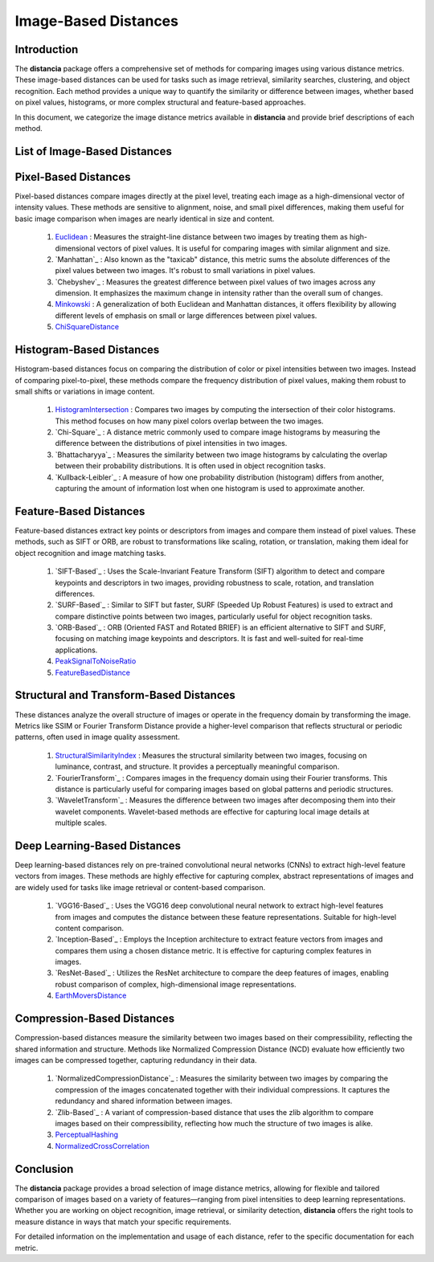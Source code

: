 =====================
Image-Based Distances
=====================

Introduction
============

The **distancia** package offers a comprehensive set of methods for comparing images using various distance metrics. These image-based distances can be used for tasks such as image retrieval, similarity searches, clustering, and object recognition. Each method provides a unique way to quantify the similarity or difference between images, whether based on pixel values, histograms, or more complex structural and feature-based approaches.

In this document, we categorize the image distance metrics available in **distancia** and provide brief descriptions of each method.

List of Image-Based Distances
===================================

Pixel-Based Distances
=====================

Pixel-based distances compare images directly at the pixel level, treating each image as a high-dimensional vector of intensity values. These methods are sensitive to alignment, noise, and small pixel differences, making them useful for basic image comparison when images are nearly identical in size and content.

  
  #. `Euclidean`_  : Measures the straight-line distance between two images by treating them as high-dimensional vectors of pixel values. It is useful for comparing images with similar alignment and size.
  #. `Manhattan`_ : Also known as the "taxicab" distance, this metric sums the absolute differences of the pixel values between two images. It's robust to small variations in pixel values.
  #. `Chebyshev`_ : Measures the greatest difference between pixel values of two images across any dimension. It emphasizes the maximum change in intensity rather than the overall sum of changes.
  #. `Minkowski`_ : A generalization of both Euclidean and Manhattan distances, it offers flexibility by allowing different levels of emphasis on small or large differences between pixel values.
  #. `ChiSquareDistance`_

Histogram-Based Distances
=========================

Histogram-based distances focus on comparing the distribution of color or pixel intensities between two images. Instead of comparing pixel-to-pixel, these methods compare the frequency distribution of pixel values, making them robust to small shifts or variations in image content.


  #. `HistogramIntersection`_ : Compares two images by computing the intersection of their color histograms. This method focuses on how many pixel colors overlap between the two images.
  #. `Chi-Square`_ : A distance metric commonly used to compare image histograms by measuring the difference between the distributions of pixel intensities in two images.
  #. `Bhattacharyya`_ : Measures the similarity between two image histograms by calculating the overlap between their probability distributions. It is often used in object recognition tasks.
  #. `Kullback-Leibler`_ : A measure of how one probability distribution (histogram) differs from another, capturing the amount of information lost when one histogram is used to approximate another.

Feature-Based Distances
=======================

Feature-based distances extract key points or descriptors from images and compare them instead of pixel values. These methods, such as SIFT or ORB, are robust to transformations like scaling, rotation, or translation, making them ideal for object recognition and image matching tasks.


  #. `SIFT-Based`_ : Uses the Scale-Invariant Feature Transform (SIFT) algorithm to detect and compare keypoints and descriptors in two images, providing robustness to scale, rotation, and translation differences.
  #. `SURF-Based`_ : Similar to SIFT but faster, SURF (Speeded Up Robust Features) is used to extract and compare distinctive points between two images, particularly useful for object recognition tasks.
  #. `ORB-Based`_ : ORB (Oriented FAST and Rotated BRIEF) is an efficient alternative to SIFT and SURF, focusing on matching image keypoints and descriptors. It is fast and well-suited for real-time applications.
  #. `PeakSignalToNoiseRatio`_
  #. `FeatureBasedDistance`_

Structural and Transform-Based Distances
========================================

These distances analyze the overall structure of images or operate in the frequency domain by transforming the image. Metrics like SSIM or Fourier Transform Distance provide a higher-level comparison that reflects structural or periodic patterns, often used in image quality assessment.

  #. `StructuralSimilarityIndex`_ : Measures the structural similarity between two images, focusing on luminance, contrast, and structure. It provides a perceptually meaningful comparison.
  #. `FourierTransform`_ : Compares images in the frequency domain using their Fourier transforms. This distance is particularly useful for comparing images based on global patterns and periodic structures.
  #. `WaveletTransform`_ : Measures the difference between two images after decomposing them into their wavelet components. Wavelet-based methods are effective for capturing local image details at multiple scales.

Deep Learning-Based Distances
=============================

Deep learning-based distances rely on pre-trained convolutional neural networks (CNNs) to extract high-level feature vectors from images. These methods are highly effective for capturing complex, abstract representations of images and are widely used for tasks like image retrieval or content-based comparison.

  #. `VGG16-Based`_ : Uses the VGG16 deep convolutional neural network to extract high-level features from images and computes the distance between these feature representations. Suitable for high-level content comparison.
  #. `Inception-Based`_ : Employs the Inception architecture to extract feature vectors from images and compares them using a chosen distance metric. It is effective for capturing complex features in images.
  #. `ResNet-Based`_ : Utilizes the ResNet architecture to compare the deep features of images, enabling robust comparison of complex, high-dimensional image representations.
  #. `EarthMoversDistance`_

Compression-Based Distances
===========================

Compression-based distances measure the similarity between two images based on their compressibility, reflecting the shared information and structure. Methods like Normalized Compression Distance (NCD) evaluate how efficiently two images can be compressed together, capturing redundancy in their data.

  #. `NormalizedCompressionDistance`_ : Measures the similarity between two images by comparing the compression of the images concatenated together with their individual compressions. It captures the redundancy and shared information between images.
  #. `Zlib-Based`_ : A variant of compression-based distance that uses the zlib algorithm to compare images based on their compressibility, reflecting how much the structure of two images is alike.
  #. `PerceptualHashing`_
  #. `NormalizedCrossCorrelation`_

Conclusion
==========

The **distancia** package provides a broad selection of image distance metrics, allowing for flexible and tailored comparison of images based on a variety of features—ranging from pixel intensities to deep learning representations. Whether you are working on object recognition, image retrieval, or similarity detection, **distancia** offers the right tools to measure distance in ways that match your specific requirements.

For detailed information on the implementation and usage of each distance, refer to the specific documentation for each metric.


.. _Image: https://distancia.readthedocs.io/en/latest/imageDistance.html
.. _StructuralSimilarityIndex: https://distancia.readthedocs.io/en/latest/StructuralSimilarityIndex.html
.. _PeakSignalToNoiseRatio: https://distancia.readthedocs.io/en/latest/PeakSignalToNoiseRatio.html
.. _HistogramIntersection: https://distancia.readthedocs.io/en/latest/HistogramIntersection.html
.. _EarthMoversDistance: https://distancia.readthedocs.io/en/latest/EarthMoversDistance.html
.. _ChiSquareDistance: https://distancia.readthedocs.io/en/latest/ChiSquareDistance.html
.. _FeatureBasedDistance: https://distancia.readthedocs.io/en/latest/FeatureBasedDistance.html
.. _PerceptualHashing: https://distancia.readthedocs.io/en/latest/PerceptualHashing.html
.. _NormalizedCrossCorrelation: https://distancia.readthedocs.io/en/latest/NormalizedCrossCorrelation.html

.. _Euclidean: https://distancia.readthedocs.io/en/latest/Euclidean.html
.. _Minkowski: https://distancia.readthedocs.io/en/latest/Minkowski.html
